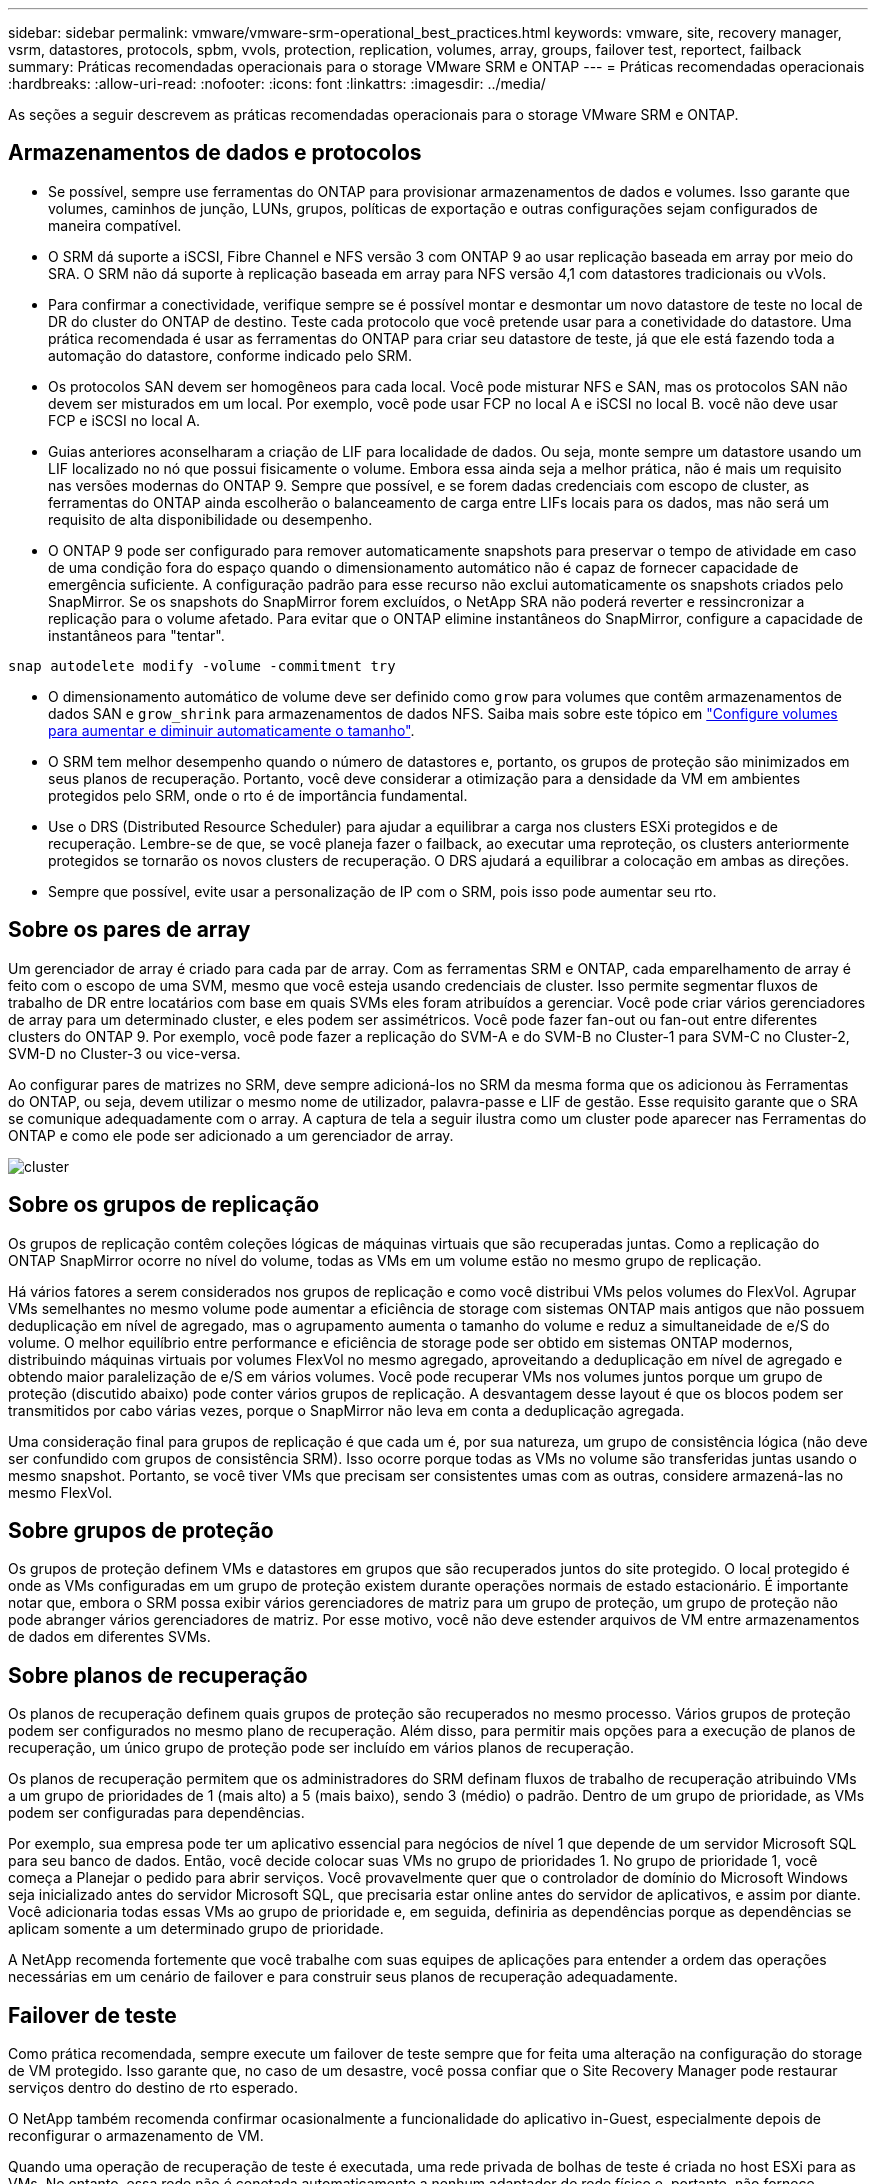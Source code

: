 ---
sidebar: sidebar 
permalink: vmware/vmware-srm-operational_best_practices.html 
keywords: vmware, site, recovery manager, vsrm, datastores, protocols, spbm, vvols, protection, replication, volumes, array, groups, failover test, reportect, failback 
summary: Práticas recomendadas operacionais para o storage VMware SRM e ONTAP 
---
= Práticas recomendadas operacionais
:hardbreaks:
:allow-uri-read: 
:nofooter: 
:icons: font
:linkattrs: 
:imagesdir: ../media/


[role="lead"]
As seções a seguir descrevem as práticas recomendadas operacionais para o storage VMware SRM e ONTAP.



== Armazenamentos de dados e protocolos

* Se possível, sempre use ferramentas do ONTAP para provisionar armazenamentos de dados e volumes. Isso garante que volumes, caminhos de junção, LUNs, grupos, políticas de exportação e outras configurações sejam configurados de maneira compatível.
* O SRM dá suporte a iSCSI, Fibre Channel e NFS versão 3 com ONTAP 9 ao usar replicação baseada em array por meio do SRA. O SRM não dá suporte à replicação baseada em array para NFS versão 4,1 com datastores tradicionais ou vVols.
* Para confirmar a conectividade, verifique sempre se é possível montar e desmontar um novo datastore de teste no local de DR do cluster do ONTAP de destino. Teste cada protocolo que você pretende usar para a conetividade do datastore. Uma prática recomendada é usar as ferramentas do ONTAP para criar seu datastore de teste, já que ele está fazendo toda a automação do datastore, conforme indicado pelo SRM.
* Os protocolos SAN devem ser homogêneos para cada local. Você pode misturar NFS e SAN, mas os protocolos SAN não devem ser misturados em um local. Por exemplo, você pode usar FCP no local A e iSCSI no local B. você não deve usar FCP e iSCSI no local A.
* Guias anteriores aconselharam a criação de LIF para localidade de dados. Ou seja, monte sempre um datastore usando um LIF localizado no nó que possui fisicamente o volume. Embora essa ainda seja a melhor prática, não é mais um requisito nas versões modernas do ONTAP 9. Sempre que possível, e se forem dadas credenciais com escopo de cluster, as ferramentas do ONTAP ainda escolherão o balanceamento de carga entre LIFs locais para os dados, mas não será um requisito de alta disponibilidade ou desempenho.
* O ONTAP 9 pode ser configurado para remover automaticamente snapshots para preservar o tempo de atividade em caso de uma condição fora do espaço quando o dimensionamento automático não é capaz de fornecer capacidade de emergência suficiente. A configuração padrão para esse recurso não exclui automaticamente os snapshots criados pelo SnapMirror. Se os snapshots do SnapMirror forem excluídos, o NetApp SRA não poderá reverter e ressincronizar a replicação para o volume afetado. Para evitar que o ONTAP elimine instantâneos do SnapMirror, configure a capacidade de instantâneos para "tentar".


....
snap autodelete modify -volume -commitment try
....
* O dimensionamento automático de volume deve ser definido como `grow` para volumes que contêm armazenamentos de dados SAN e `grow_shrink` para armazenamentos de dados NFS. Saiba mais sobre este tópico em link:https://docs.netapp.com/us-en/ontap/volumes/configure-automatic-grow-shrink-size-task.html["Configure volumes para aumentar e diminuir automaticamente o tamanho"^].
* O SRM tem melhor desempenho quando o número de datastores e, portanto, os grupos de proteção são minimizados em seus planos de recuperação. Portanto, você deve considerar a otimização para a densidade da VM em ambientes protegidos pelo SRM, onde o rto é de importância fundamental.
* Use o DRS (Distributed Resource Scheduler) para ajudar a equilibrar a carga nos clusters ESXi protegidos e de recuperação. Lembre-se de que, se você planeja fazer o failback, ao executar uma reproteção, os clusters anteriormente protegidos se tornarão os novos clusters de recuperação. O DRS ajudará a equilibrar a colocação em ambas as direções.
* Sempre que possível, evite usar a personalização de IP com o SRM, pois isso pode aumentar seu rto.




== Sobre os pares de array

Um gerenciador de array é criado para cada par de array. Com as ferramentas SRM e ONTAP, cada emparelhamento de array é feito com o escopo de uma SVM, mesmo que você esteja usando credenciais de cluster. Isso permite segmentar fluxos de trabalho de DR entre locatários com base em quais SVMs eles foram atribuídos a gerenciar. Você pode criar vários gerenciadores de array para um determinado cluster, e eles podem ser assimétricos. Você pode fazer fan-out ou fan-out entre diferentes clusters do ONTAP 9. Por exemplo, você pode fazer a replicação do SVM-A e do SVM-B no Cluster-1 para SVM-C no Cluster-2, SVM-D no Cluster-3 ou vice-versa.

Ao configurar pares de matrizes no SRM, deve sempre adicioná-los no SRM da mesma forma que os adicionou às Ferramentas do ONTAP, ou seja, devem utilizar o mesmo nome de utilizador, palavra-passe e LIF de gestão. Esse requisito garante que o SRA se comunique adequadamente com o array. A captura de tela a seguir ilustra como um cluster pode aparecer nas Ferramentas do ONTAP e como ele pode ser adicionado a um gerenciador de array.

image:vsrm-ontap9_image6.jpg["cluster"]



== Sobre os grupos de replicação

Os grupos de replicação contêm coleções lógicas de máquinas virtuais que são recuperadas juntas. Como a replicação do ONTAP SnapMirror ocorre no nível do volume, todas as VMs em um volume estão no mesmo grupo de replicação.

Há vários fatores a serem considerados nos grupos de replicação e como você distribui VMs pelos volumes do FlexVol. Agrupar VMs semelhantes no mesmo volume pode aumentar a eficiência de storage com sistemas ONTAP mais antigos que não possuem deduplicação em nível de agregado, mas o agrupamento aumenta o tamanho do volume e reduz a simultaneidade de e/S do volume. O melhor equilíbrio entre performance e eficiência de storage pode ser obtido em sistemas ONTAP modernos, distribuindo máquinas virtuais por volumes FlexVol no mesmo agregado, aproveitando a deduplicação em nível de agregado e obtendo maior paralelização de e/S em vários volumes. Você pode recuperar VMs nos volumes juntos porque um grupo de proteção (discutido abaixo) pode conter vários grupos de replicação. A desvantagem desse layout é que os blocos podem ser transmitidos por cabo várias vezes, porque o SnapMirror não leva em conta a deduplicação agregada.

Uma consideração final para grupos de replicação é que cada um é, por sua natureza, um grupo de consistência lógica (não deve ser confundido com grupos de consistência SRM). Isso ocorre porque todas as VMs no volume são transferidas juntas usando o mesmo snapshot. Portanto, se você tiver VMs que precisam ser consistentes umas com as outras, considere armazená-las no mesmo FlexVol.



== Sobre grupos de proteção

Os grupos de proteção definem VMs e datastores em grupos que são recuperados juntos do site protegido. O local protegido é onde as VMs configuradas em um grupo de proteção existem durante operações normais de estado estacionário. É importante notar que, embora o SRM possa exibir vários gerenciadores de matriz para um grupo de proteção, um grupo de proteção não pode abranger vários gerenciadores de matriz. Por esse motivo, você não deve estender arquivos de VM entre armazenamentos de dados em diferentes SVMs.



== Sobre planos de recuperação

Os planos de recuperação definem quais grupos de proteção são recuperados no mesmo processo. Vários grupos de proteção podem ser configurados no mesmo plano de recuperação. Além disso, para permitir mais opções para a execução de planos de recuperação, um único grupo de proteção pode ser incluído em vários planos de recuperação.

Os planos de recuperação permitem que os administradores do SRM definam fluxos de trabalho de recuperação atribuindo VMs a um grupo de prioridades de 1 (mais alto) a 5 (mais baixo), sendo 3 (médio) o padrão. Dentro de um grupo de prioridade, as VMs podem ser configuradas para dependências.

Por exemplo, sua empresa pode ter um aplicativo essencial para negócios de nível 1 que depende de um servidor Microsoft SQL para seu banco de dados. Então, você decide colocar suas VMs no grupo de prioridades 1. No grupo de prioridade 1, você começa a Planejar o pedido para abrir serviços. Você provavelmente quer que o controlador de domínio do Microsoft Windows seja inicializado antes do servidor Microsoft SQL, que precisaria estar online antes do servidor de aplicativos, e assim por diante. Você adicionaria todas essas VMs ao grupo de prioridade e, em seguida, definiria as dependências porque as dependências se aplicam somente a um determinado grupo de prioridade.

A NetApp recomenda fortemente que você trabalhe com suas equipes de aplicações para entender a ordem das operações necessárias em um cenário de failover e para construir seus planos de recuperação adequadamente.



== Failover de teste

Como prática recomendada, sempre execute um failover de teste sempre que for feita uma alteração na configuração do storage de VM protegido. Isso garante que, no caso de um desastre, você possa confiar que o Site Recovery Manager pode restaurar serviços dentro do destino de rto esperado.

O NetApp também recomenda confirmar ocasionalmente a funcionalidade do aplicativo in-Guest, especialmente depois de reconfigurar o armazenamento de VM.

Quando uma operação de recuperação de teste é executada, uma rede privada de bolhas de teste é criada no host ESXi para as VMs. No entanto, essa rede não é conetada automaticamente a nenhum adaptador de rede físico e, portanto, não fornece conetividade entre os hosts ESXi. Para permitir a comunicação entre VMs que estão sendo executadas em diferentes hosts ESXi durante o teste de DR, uma rede privada física é criada entre os hosts ESXi no local de DR. Para verificar se a rede de teste é privada, a rede de bolhas de teste pode ser separada fisicamente ou usando VLANs ou marcação de VLAN. Essa rede deve ser segregada da rede de produção porque, à medida que as VMs são recuperadas, elas não podem ser colocadas na rede de produção com endereços IP que podem entrar em conflito com os sistemas de produção reais. Quando um plano de recuperação é criado no SRM, a rede de teste criada pode ser selecionada como a rede privada para conetar as VMs durante o teste.

Depois que o teste tiver sido validado e não for mais necessário, execute uma operação de limpeza. A limpeza em execução retorna as VMs protegidas ao seu estado inicial e redefine o plano de recuperação para o estado Pronto.



== Considerações sobre failover

Há várias outras considerações quando se trata de falhar em um local, além da ordem de operações mencionada neste guia.

Um problema que você pode ter que lidar com as diferenças de rede entre sites. Alguns ambientes podem ser capazes de usar os mesmos endereços IP de rede no local principal e no local de DR. Essa capacidade é referida como uma LAN virtual (VLAN) estendida ou configuração de rede estendida. Outros ambientes podem ter um requisito para usar endereços IP de rede diferentes (por exemplo, em VLANs diferentes) no local principal em relação ao local de DR.

A VMware oferece várias maneiras de resolver esse problema. Por um lado, tecnologias de virtualização de rede como o VMware NSX-T Data Center abstraem toda a pilha de rede das camadas 2 a 7 do ambiente operacional, permitindo soluções mais portáteis. Saiba mais link:https://docs.vmware.com/en/Site-Recovery-Manager/8.4/com.vmware.srm.admin.doc/GUID-89402F1B-1AFB-42CD-B7D5-9535AF32435D.html["Opções NSX-T com SRM"^]sobre o .

O SRM também lhe dá a capacidade de alterar a configuração de rede de uma VM à medida que ela é recuperada. Essa reconfiguração inclui configurações como endereços IP, endereços de gateway e configurações de servidor DNS. Diferentes configurações de rede, que são aplicadas a VMs individuais à medida que são recuperadas, podem ser especificadas nas configurações da propriedade de uma VM no plano de recuperação.

Para configurar o SRM para aplicar diferentes configurações de rede a várias VMs sem ter que editar as propriedades de cada uma no plano de recuperação, a VMware fornece uma ferramenta chamada DR-ip-Customizer. Saiba como usar este utilitário, link:https://docs.vmware.com/en/Site-Recovery-Manager/8.4/com.vmware.srm.admin.doc/GUID-2B7E2B25-2B82-4BC4-876B-2FE0A3D71B84.html["Documentação da VMware"^]consulte .



== Reproteger

Após uma recuperação, o local de recuperação se torna o novo local de produção. Como a operação de recuperação quebrou a replicação do SnapMirror, o novo local de produção não fica protegido de nenhum desastre futuro. Uma prática recomendada é proteger o novo local de produção para outro local imediatamente após uma recuperação. Se o local de produção original estiver operacional, o administrador da VMware poderá usar o local de produção original como um novo local de recuperação para proteger o novo local de produção, invertendo efetivamente o sentido de proteção. A reproteção está disponível apenas em falhas não catastróficas. Portanto, os vCenter Servers originais, os servidores ESXi, os servidores SRM e os bancos de dados correspondentes devem ser eventualmente recuperáveis. Se eles não estiverem disponíveis, um novo grupo de proteção e um novo plano de recuperação devem ser criados.



== Failback

Uma operação de failback é fundamentalmente um failover em uma direção diferente do anterior. Como prática recomendada, você verifica se o site original está de volta aos níveis aceitáveis de funcionalidade antes de tentar failback ou, em outras palavras, failover para o site original. Se o local original ainda estiver comprometido, você deve atrasar o failback até que a falha seja suficientemente remediada.

Outra prática recomendada de failback é sempre executar um failover de teste após concluir a reproteção e antes de fazer seu failback final. Isso verifica se os sistemas no local original podem concluir a operação.



== Reproteger o site original

Após o failback, você deve confirmar com todas as partes interessadas que seus serviços foram devolvidos ao normal antes de executar o reprotect novamente,

A execução do reprotect After failback coloca essencialmente o ambiente de volta ao estado em que estava no início, com a replicação do SnapMirror sendo executada novamente do local de produção para o local de recuperação.
